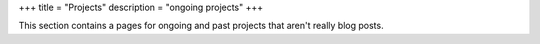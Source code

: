 +++
title = "Projects"
description = "ongoing projects"
+++

.. class:: fullwidth

   This section contains a pages for ongoing and past projects that aren't
   really blog posts.
